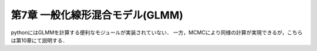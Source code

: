 
第7章 一般化線形混合モデル(GLMM)
================================

pythonにはGLMMを計算する便利なモジュールが実装されていない．
一方，MCMCにより同様の計算が実現できるが，こちらは第10章にて説明する．
